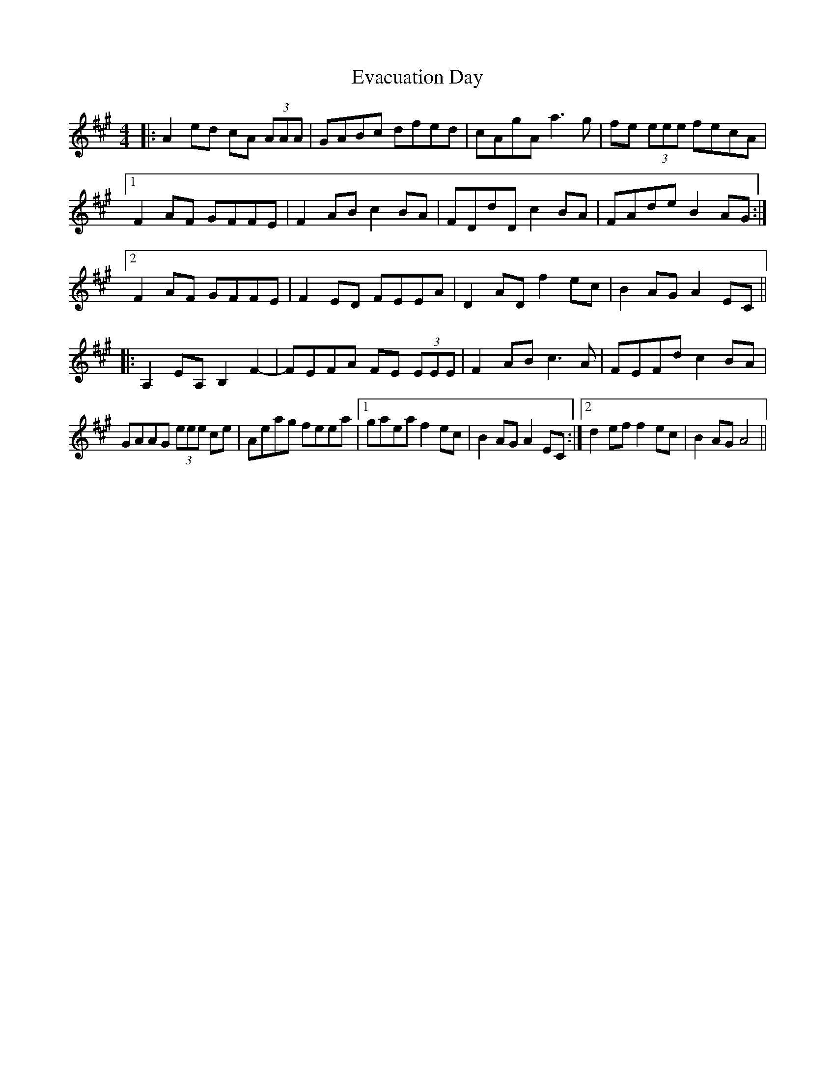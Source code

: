 X: 12108
T: Evacuation Day
R: reel
M: 4/4
K: Amajor
|:A2ed cA (3AAA|GABc dfed|cAgA a3g|fe (3eee fecA|
[1 F2AF GFFE|F2AB c2BA|FDdD c2BA|FAde B2AG:|
[2 F2AF GFFE|F2ED FEEA|D2AD f2ec|B2AG A2 EC||
|:A,2EA, B,2F2-|FEFA FE (3EEE|F2AB c3A|FEFd c2BA|
GAAG (3eee ce|Aeag feea|1 gaea f2ec|B2AG A2EC:|2 d2ef f2ec|B2AG A4||

